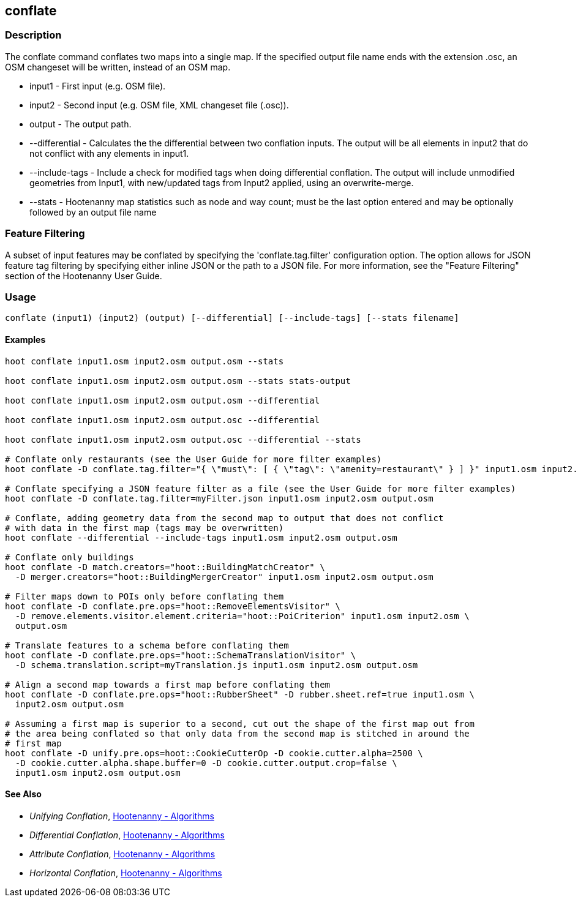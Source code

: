 [[conflate]]
== conflate

=== Description

The +conflate+ command conflates two maps into a single map.  If the specified output file name ends with the extension .osc, an OSM
changeset will be written, instead of an OSM map.

* +input1+         - First input (e.g. OSM file).
* +input2+         - Second input (e.g. OSM file, XML changeset file (.osc)).
* +output+         - The output path.
* +--differential+ - Calculates the the differential between two conflation inputs.  The output will be all elements in input2 that do
                     not conflict with any elements in input1.
* +--include-tags+ - Include a check for modified tags when doing differential conflation.  The output will include unmodified geometries
                     from Input1, with new/updated tags from Input2 applied, using an overwrite-merge.
* +--stats+        - Hootenanny map statistics such as node and way count; must be the last option entered and may be optionally followed
                     by an output file name

=== Feature Filtering

A subset of input features may be conflated by specifying the 'conflate.tag.filter' configuration option.  The option allows for JSON
feature tag filtering by specifying either inline JSON or the path to a JSON file.  For more information, see the "Feature Filtering"
section of the Hootenanny User Guide.

=== Usage

--------------------------------------
conflate (input1) (input2) (output) [--differential] [--include-tags] [--stats filename]
--------------------------------------

==== Examples

--------------------------------------
hoot conflate input1.osm input2.osm output.osm --stats

hoot conflate input1.osm input2.osm output.osm --stats stats-output

hoot conflate input1.osm input2.osm output.osm --differential

hoot conflate input1.osm input2.osm output.osc --differential

hoot conflate input1.osm input2.osm output.osc --differential --stats

# Conflate only restaurants (see the User Guide for more filter examples)
hoot conflate -D conflate.tag.filter="{ \"must\": [ { \"tag\": \"amenity=restaurant\" } ] }" input1.osm input2.osm output.osm

# Conflate specifying a JSON feature filter as a file (see the User Guide for more filter examples)
hoot conflate -D conflate.tag.filter=myFilter.json input1.osm input2.osm output.osm

# Conflate, adding geometry data from the second map to output that does not conflict
# with data in the first map (tags may be overwritten)
hoot conflate --differential --include-tags input1.osm input2.osm output.osm

# Conflate only buildings
hoot conflate -D match.creators="hoot::BuildingMatchCreator" \
  -D merger.creators="hoot::BuildingMergerCreator" input1.osm input2.osm output.osm

# Filter maps down to POIs only before conflating them
hoot conflate -D conflate.pre.ops="hoot::RemoveElementsVisitor" \
  -D remove.elements.visitor.element.criteria="hoot::PoiCriterion" input1.osm input2.osm \
  output.osm

# Translate features to a schema before conflating them
hoot conflate -D conflate.pre.ops="hoot::SchemaTranslationVisitor" \
  -D schema.translation.script=myTranslation.js input1.osm input2.osm output.osm

# Align a second map towards a first map before conflating them
hoot conflate -D conflate.pre.ops="hoot::RubberSheet" -D rubber.sheet.ref=true input1.osm \
  input2.osm output.osm

# Assuming a first map is superior to a second, cut out the shape of the first map out from
# the area being conflated so that only data from the second map is stitched in around the
# first map
hoot conflate -D unify.pre.ops=hoot::CookieCutterOp -D cookie.cutter.alpha=2500 \
  -D cookie.cutter.alpha.shape.buffer=0 -D cookie.cutter.output.crop=false \
  input1.osm input2.osm output.osm
--------------------------------------

==== See Also

* _Unifying Conflation_, <<hootalgo,Hootenanny - Algorithms>>
* _Differential Conflation_, <<hootalgo,Hootenanny - Algorithms>>
* _Attribute Conflation_, <<hootalgo,Hootenanny - Algorithms>>
* _Horizontal Conflation_, <<hootalgo,Hootenanny - Algorithms>>


